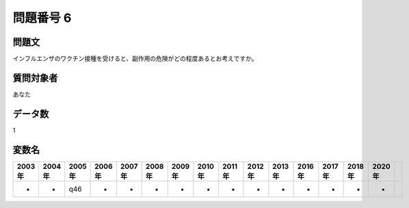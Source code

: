 ====================================================================================================
問題番号 6
====================================================================================================



.. rst-class:: question
問題文
==================


インフルエンザのワクチン接種を受けると、副作用の危険がどの程度あるとお考えですか。







.. rst-class:: target
質問対象者
==================

あなた




.. rst-class:: question
データ数
==================


1




.. rst-class:: value_name
変数名
==================

.. csv-table::
   :header: 2003年 ,2004年 ,2005年 ,2006年 ,2007年 ,2008年 ,2009年 ,2010年 ,2011年 ,2012年 ,2013年 ,2016年 ,2017年 ,2018年 ,2020年

     -,  -,  q46,  -,  -,  -,  -,  -,  -,  -,  -,  -,  -,  -,  -,
